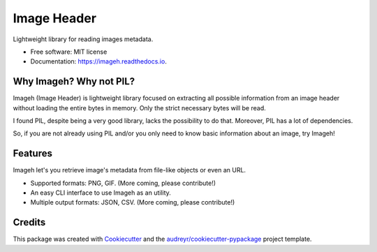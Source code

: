 ============
Image Header
============


.. image:: https://img.shields.io/pypi/v/imageh.svg
        :target: https://pypi.python.org/pypi/imageh

.. image:: https://img.shields.io/travis/ProvoK/imageh.svg
        :target: https://travis-ci.org/ProvoK/imageh

.. image:: https://readthedocs.org/projects/imageh/badge/?version=latest
        :target: https://imageh.readthedocs.io/en/latest/?badge=latest
        :alt: Documentation Status

.. image:: https://pyup.io/repos/github/ProvoK/imageh/shield.svg
     :target: https://pyup.io/repos/github/ProvoK/imageh/
     :alt: Updates


Lightweight library for reading images metadata.


* Free software: MIT license
* Documentation: https://imageh.readthedocs.io.


Why Imageh? Why not PIL?
------------------------

Imageh (Image Header) is lightweight library focused on extracting all possible information from an image header without loading the entire bytes in memory. Only the strict necessary bytes will be read.

I found PIL, despite being a very good library, lacks the possibility to do that. Moreover, PIL has a lot of dependencies.

So, if you are not already using PIL and/or you only need to know basic information about an image, try Imageh!


Features
--------

Imageh let's you retrieve image's metadata from file-like objects or even an URL.

- Supported formats: PNG, GIF. (More coming, please contribute!)
- An easy CLI interface to use Imageh as an utility.
- Multiple output formats: JSON, CSV. (More coming, please contribute!)


Credits
-------

This package was created with Cookiecutter_ and the `audreyr/cookiecutter-pypackage`_ project template.

.. _Cookiecutter: https://github.com/audreyr/cookiecutter
.. _`audreyr/cookiecutter-pypackage`: https://github.com/audreyr/cookiecutter-pypackage

